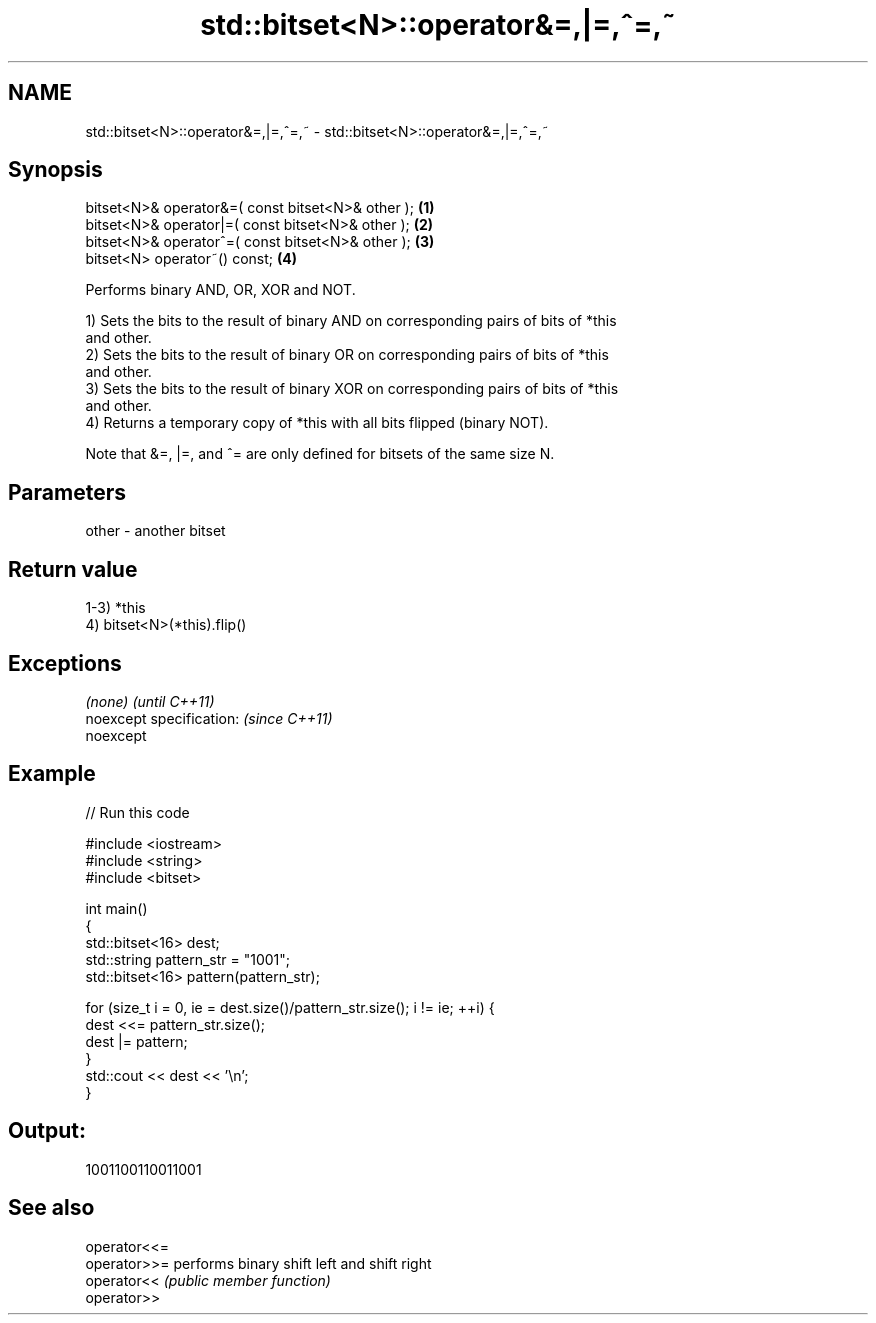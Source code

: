 .TH std::bitset<N>::operator&=,|=,^=,~ 3 "2019.08.27" "http://cppreference.com" "C++ Standard Libary"
.SH NAME
std::bitset<N>::operator&=,|=,^=,~ \- std::bitset<N>::operator&=,|=,^=,~

.SH Synopsis
   bitset<N>& operator&=( const bitset<N>& other ); \fB(1)\fP
   bitset<N>& operator|=( const bitset<N>& other ); \fB(2)\fP
   bitset<N>& operator^=( const bitset<N>& other ); \fB(3)\fP
   bitset<N> operator~() const;                     \fB(4)\fP

   Performs binary AND, OR, XOR and NOT.

   1) Sets the bits to the result of binary AND on corresponding pairs of bits of *this
   and other.
   2) Sets the bits to the result of binary OR on corresponding pairs of bits of *this
   and other.
   3) Sets the bits to the result of binary XOR on corresponding pairs of bits of *this
   and other.
   4) Returns a temporary copy of *this with all bits flipped (binary NOT).

   Note that &=, |=, and ^= are only defined for bitsets of the same size N.

.SH Parameters

   other - another bitset

.SH Return value

   1-3) *this
   4) bitset<N>(*this).flip()

.SH Exceptions

   \fI(none)\fP                  \fI(until C++11)\fP
   noexcept specification: \fI(since C++11)\fP
   noexcept

.SH Example

   
// Run this code

 #include <iostream>
 #include <string>
 #include <bitset>

 int main()
 {
     std::bitset<16> dest;
     std::string pattern_str = "1001";
     std::bitset<16> pattern(pattern_str);

     for (size_t i = 0, ie = dest.size()/pattern_str.size(); i != ie; ++i) {
         dest <<= pattern_str.size();
         dest |= pattern;
     }
     std::cout << dest << '\\n';
 }

.SH Output:

 1001100110011001

.SH See also

   operator<<=
   operator>>= performs binary shift left and shift right
   operator<<  \fI(public member function)\fP
   operator>>

